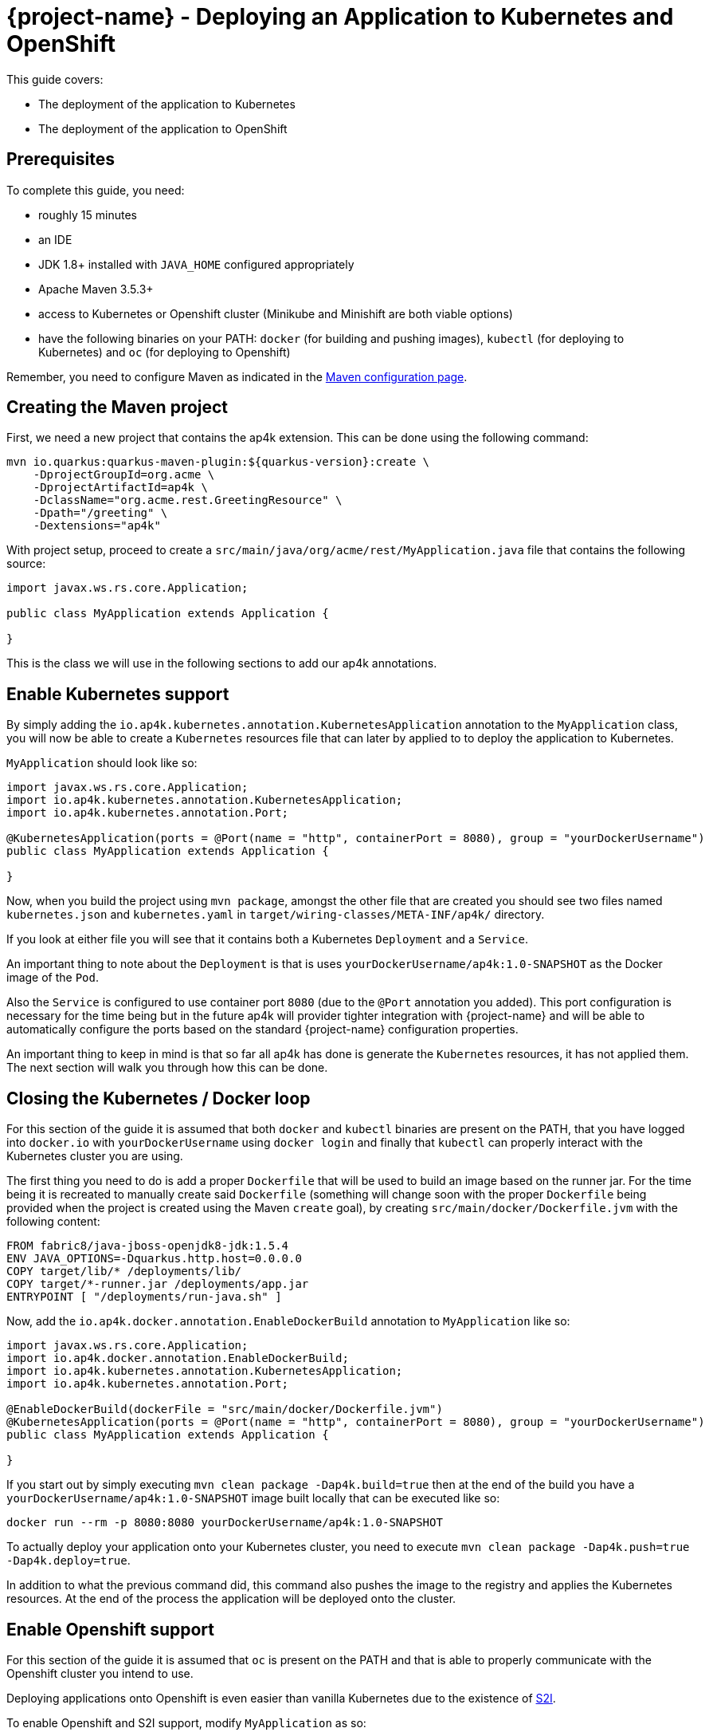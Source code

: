 = {project-name} - Deploying an Application to Kubernetes and OpenShift

This guide covers:

* The deployment of the application to Kubernetes
* The deployment of the application to OpenShift

== Prerequisites

To complete this guide, you need:

* roughly 15 minutes
* an IDE
* JDK 1.8+ installed with `JAVA_HOME` configured appropriately
* Apache Maven 3.5.3+
* access to Kubernetes or Openshift cluster (Minikube and Minishift are both viable options)
* have the following binaries on your PATH: `docker` (for building and pushing images), `kubectl` (for deploying to Kubernetes) and `oc` (for deploying to Openshift)

Remember, you need to configure Maven as indicated in the link:maven-config.html[Maven configuration page].

== Creating the Maven project

First, we need a new project that contains the ap4k extension. This can be done using the following command:

[source, subs=attributes+]
----
mvn io.quarkus:quarkus-maven-plugin:${quarkus-version}:create \
    -DprojectGroupId=org.acme \
    -DprojectArtifactId=ap4k \
    -DclassName="org.acme.rest.GreetingResource" \
    -Dpath="/greeting" \
    -Dextensions="ap4k"
----

With project setup, proceed to create a `src/main/java/org/acme/rest/MyApplication.java` file that contains the following source:

[source,java]
----
import javax.ws.rs.core.Application;

public class MyApplication extends Application {

}
----

This is the class we will use in the following sections to add our ap4k annotations.

== Enable Kubernetes support

By simply adding the `io.ap4k.kubernetes.annotation.KubernetesApplication` annotation to the `MyApplication` class, you will now be able to create a `Kubernetes` resources file
that can later by applied to to deploy the application to Kubernetes.

`MyApplication` should look like so:

[source,java]
----
import javax.ws.rs.core.Application;
import io.ap4k.kubernetes.annotation.KubernetesApplication;
import io.ap4k.kubernetes.annotation.Port;

@KubernetesApplication(ports = @Port(name = "http", containerPort = 8080), group = "yourDockerUsername")
public class MyApplication extends Application {

}
----

Now, when you build the project using `mvn package`, amongst the other file that are created you should see two files named `kubernetes.json` and `kubernetes.yaml`
in `target/wiring-classes/META-INF/ap4k/` directory.

If you look at either file you will see that it contains both a Kubernetes `Deployment` and a `Service`.

An important thing to note about the `Deployment` is that is uses `yourDockerUsername/ap4k:1.0-SNAPSHOT` as the Docker image of the `Pod`.

Also the `Service` is configured to use container port `8080` (due to the `@Port` annotation you added). This port configuration is necessary for the time being but in the future ap4k will provider
tighter integration with {project-name} and will be able to automatically configure the ports based on the standard {project-name} configuration properties.

An important thing to keep in mind is that so far all ap4k has done is generate the `Kubernetes` resources, it has not applied them. The next section will walk you through how this can be done.

== Closing the Kubernetes / Docker loop

For this section of the guide it is assumed that both `docker` and `kubectl` binaries are present on the PATH, that you have logged into `docker.io` with `yourDockerUsername` using `docker login` and finally that
`kubectl` can properly interact with the Kubernetes cluster you are using.

The first thing you need to do is add a proper `Dockerfile` that will be used to build an image based on the runner jar.
For the time being it is recreated to manually create said `Dockerfile` (something will change soon with the proper `Dockerfile` being provided when the project is created using the Maven `create` goal), by creating `src/main/docker/Dockerfile.jvm` with the following content:

[source, subs=attributes+]
----
FROM fabric8/java-jboss-openjdk8-jdk:1.5.4
ENV JAVA_OPTIONS=-Dquarkus.http.host=0.0.0.0
COPY target/lib/* /deployments/lib/
COPY target/*-runner.jar /deployments/app.jar
ENTRYPOINT [ "/deployments/run-java.sh" ]
----

Now, add the `io.ap4k.docker.annotation.EnableDockerBuild` annotation to `MyApplication` like so:

[source,java]
----
import javax.ws.rs.core.Application;
import io.ap4k.docker.annotation.EnableDockerBuild;
import io.ap4k.kubernetes.annotation.KubernetesApplication;
import io.ap4k.kubernetes.annotation.Port;

@EnableDockerBuild(dockerFile = "src/main/docker/Dockerfile.jvm")
@KubernetesApplication(ports = @Port(name = "http", containerPort = 8080), group = "yourDockerUsername")
public class MyApplication extends Application {

}
----

If you start out by simply executing `mvn clean package -Dap4k.build=true` then at the end of the build you have a `yourDockerUsername/ap4k:1.0-SNAPSHOT` image built locally that can be executed like so:

`docker run --rm -p 8080:8080 yourDockerUsername/ap4k:1.0-SNAPSHOT`

To actually deploy your application onto your Kubernetes cluster, you need to execute `mvn clean package -Dap4k.push=true -Dap4k.deploy=true`.

In addition to what the previous command did, this command also pushes the image to the registry and applies the Kubernetes resources. At the end of the process the application will be deployed onto the cluster.

== Enable Openshift support

For this section of the guide it is assumed that `oc` is present on the PATH and that is able to properly communicate with the Openshift cluster you intend to use.

Deploying applications onto Openshift is even easier than vanilla Kubernetes due to the existence of https://docs.openshift.com/container-platform/3.6/architecture/core_concepts/builds_and_image_streams.html#source-build[S2I].

To enable Openshift and S2I support, modify `MyApplication` as so:

[source,java]
----
import javax.ws.rs.core.Application;
import io.ap4k.kubernetes.annotation.Env;
import io.ap4k.kubernetes.annotation.Port;
import io.ap4k.openshift.annotation.EnableS2iBuild;
import io.ap4k.openshift.annotation.OpenshiftApplication;

@OpenshiftApplication(envVars = @Env(name = "JAVA_OPTIONS", value = "-Dquarkus.http.host=0.0.0.0"), ports = @Port(name = "http", containerPort = 8080))
@EnableS2iBuild
public class MyApplication extends Application {

}
----

If you simply execute `mvn clean package` you will see two new files named `openshift.json` and `openshift.yaml`
in `target/wiring-classes/META-INF/ap4k/` directory. These contain the Openshift specific resources.

Apply the resources and launching s2i is simply a matter of executing `mvn clean package -Dap4k.deploy=true`. When the build is done the application should be properly deployed on Openshift (without having any Docker image built/pushed/pulled).


== Using gradle

In order to be able to utilize the full capabilities of ap4k when using the {project-name} Gradle plugin instead of the Maven plugin,
all tasks executions need to be performed using the `--no-daemon` flag.
The reason this is needed is because ap4k invokes the `docker`, `kubectl` and `oc` binaries as part of JVM Shutdown hooks (which in turn is done
because ap4k needs to have access to the final `*-runner` jar that is constructed when the build process completes).
When running Gradle without the `--no-daemon` flag, Gradle does not shutdown the JVM thus preventing the hooks from executing.